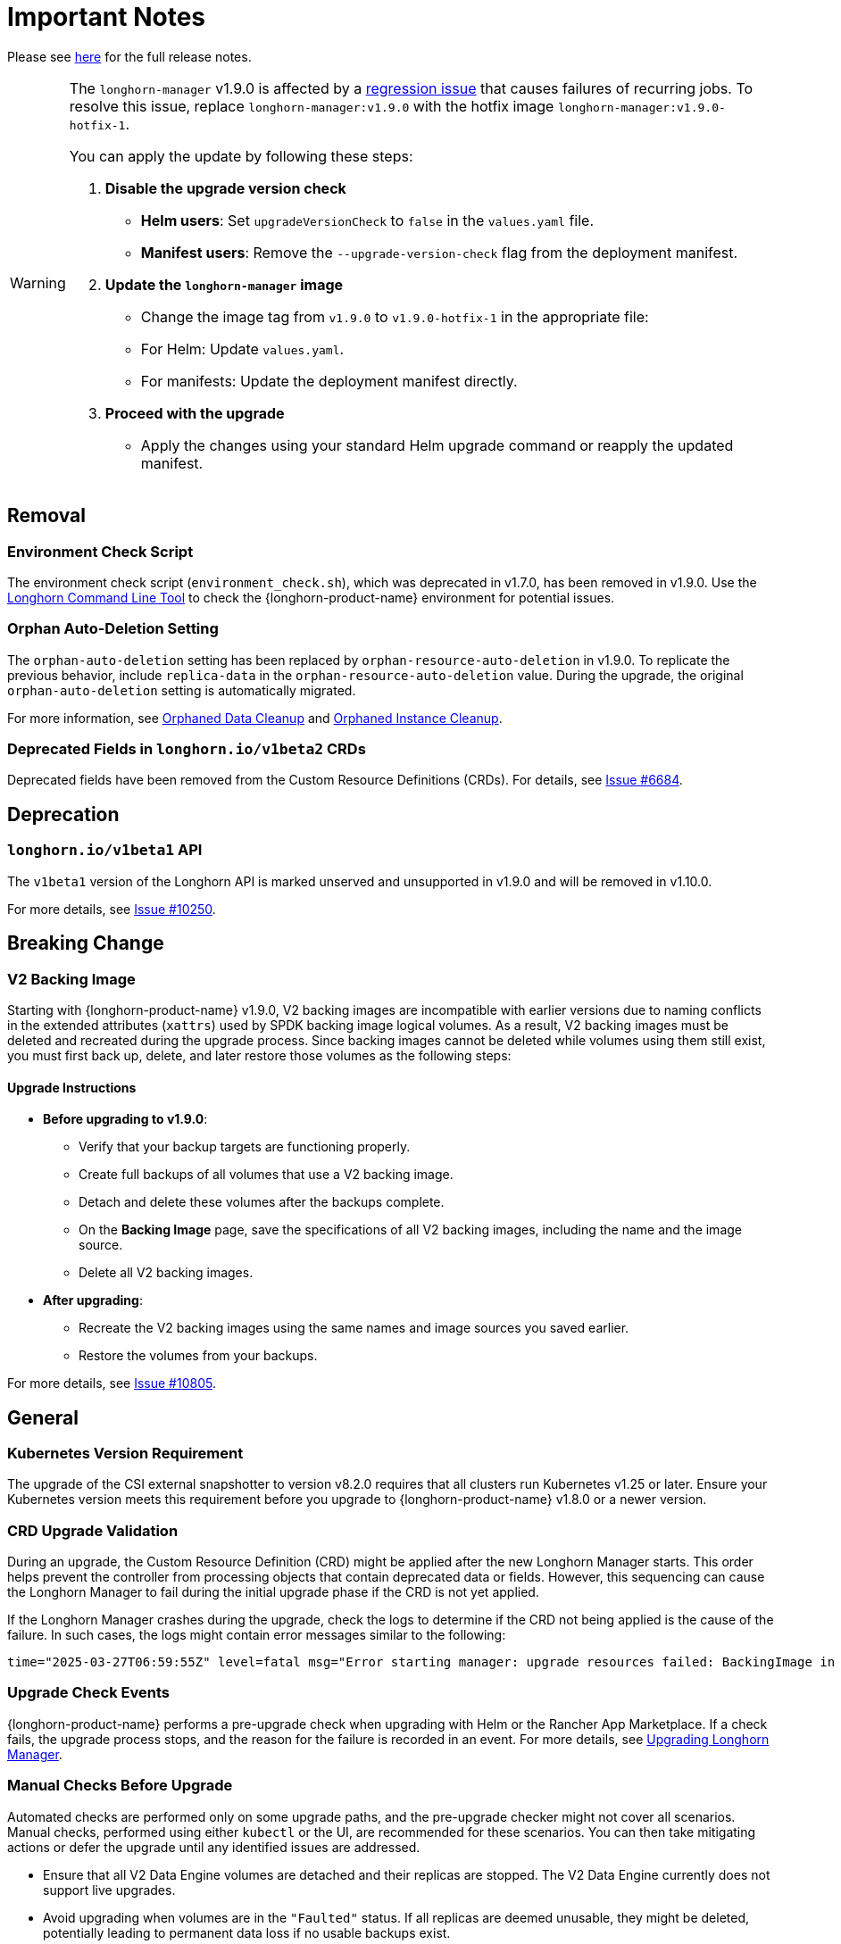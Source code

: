 = Important Notes
:current-version: {page-component-version}

Please see https://github.com/longhorn/longhorn/releases/tag/v{current-version}[here] for the full release notes.

[WARNING]
====
The `longhorn-manager` v1.9.0 is affected by a https://github.com/longhorn/longhorn/issues/11016[regression issue] that causes failures of recurring jobs. To resolve this issue, replace `longhorn-manager:v1.9.0` with the hotfix image `longhorn-manager:v1.9.0-hotfix-1`.

You can apply the update by following these steps:

. **Disable the upgrade version check**
  * **Helm users**: Set `upgradeVersionCheck` to `false` in the `values.yaml` file.
  * **Manifest users**: Remove the `--upgrade-version-check` flag from the deployment manifest.

. **Update the `longhorn-manager` image**
  * Change the image tag from `v1.9.0` to `v1.9.0-hotfix-1` in the appropriate file:
    * For Helm: Update `values.yaml`.
    * For manifests: Update the deployment manifest directly.

. **Proceed with the upgrade**
  * Apply the changes using your standard Helm upgrade command or reapply the updated manifest.
====

== Removal

=== Environment Check Script

The environment check script (`environment_check.sh`), which was deprecated in v1.7.0, has been removed in v1.9.0. Use the xref:longhorn-system/system-access/longhorn-cli.adoc[Longhorn Command Line Tool] to check the {longhorn-product-name} environment for potential issues.

=== Orphan Auto-Deletion Setting

The `orphan-auto-deletion` setting has been replaced by `orphan-resource-auto-deletion` in v1.9.0. To replicate the previous behavior, include `replica-data` in the `orphan-resource-auto-deletion` value. During the upgrade, the original `orphan-auto-deletion` setting is automatically migrated.

For more information, see xref:data-integrity-recovery/orphaned-data-cleanup.adoc[Orphaned Data Cleanup] and xref:data-integrity-recovery/orphaned-instance-cleanup.adoc[Orphaned Instance Cleanup].

=== Deprecated Fields in `longhorn.io/v1beta2` CRDs

Deprecated fields have been removed from the Custom Resource Definitions (CRDs). For details, see link:https://github.com/longhorn/longhorn/issues/6684[Issue #6684].

== Deprecation

=== `longhorn.io/v1beta1` API

The `v1beta1` version of the Longhorn API is marked unserved and unsupported in v1.9.0 and will be removed in v1.10.0.

For more details, see link:https://github.com/longhorn/longhorn/issues/10250[Issue #10250].

== Breaking Change

=== V2 Backing Image

Starting with {longhorn-product-name} v1.9.0, V2 backing images are incompatible with earlier versions due to naming conflicts in the extended attributes (`xattrs`) used by SPDK backing image logical volumes. As a result, V2 backing images must be deleted and recreated during the upgrade process. Since backing images cannot be deleted while volumes using them still exist, you must first back up, delete, and later restore those volumes as the following steps:

==== Upgrade Instructions

* **Before upgrading to v1.9.0**:
** Verify that your backup targets are functioning properly.
** Create full backups of all volumes that use a V2 backing image.
** Detach and delete these volumes after the backups complete.
** On the **Backing Image** page, save the specifications of all V2 backing images, including the name and the image source.
** Delete all V2 backing images.
* **After upgrading**:
** Recreate the V2 backing images using the same names and image sources you saved earlier.
** Restore the volumes from your backups.

For more details, see link:https://github.com/longhorn/longhorn/issues/10805[Issue #10805].

== General

=== Kubernetes Version Requirement

The upgrade of the CSI external snapshotter to version v8.2.0 requires that all clusters run Kubernetes v1.25 or later. Ensure your Kubernetes version meets this requirement before you upgrade to {longhorn-product-name} v1.8.0 or a newer version.

=== CRD Upgrade Validation

During an upgrade, the Custom Resource Definition (CRD) might be applied after the new Longhorn Manager starts. This order helps prevent the controller from processing objects that contain deprecated data or fields. However, this sequencing can cause the Longhorn Manager to fail during the initial upgrade phase if the CRD is not yet applied.

If the Longhorn Manager crashes during the upgrade, check the logs to determine if the CRD not being applied is the cause of the failure. In such cases, the logs might contain error messages similar to the following:

[,log]
----
time="2025-03-27T06:59:55Z" level=fatal msg="Error starting manager: upgrade resources failed: BackingImage in version \"v1beta2\" cannot be handled as a BackingImage: strict decoding error: unknown field \"spec.diskFileSpecMap\", unknown field \"spec.diskSelector\", unknown field \"spec.minNumberOfCopies\", unknown field \"spec.nodeSelector\", unknown field \"spec.secret\", unknown field \"spec.secretNamespace\"" func=main.main.DaemonCmd.func3 file="daemon.go:94"
----

=== Upgrade Check Events

{longhorn-product-name} performs a pre-upgrade check when upgrading with Helm or the Rancher App Marketplace. If a check fails, the upgrade process stops, and the reason for the failure is recorded in an event. For more details, see xref:upgrades/longhorn-components/upgrade-longhorn-manager.adoc[Upgrading Longhorn Manager].

=== Manual Checks Before Upgrade

Automated checks are performed only on some upgrade paths, and the pre-upgrade checker might not cover all scenarios. Manual checks, performed using either `kubectl` or the UI, are recommended for these scenarios. You can then take mitigating actions or defer the upgrade until any identified issues are addressed.

* Ensure that all V2 Data Engine volumes are detached and their replicas are stopped. The V2 Data Engine currently does not support live upgrades.
* Avoid upgrading when volumes are in the `"Faulted"` status. If all replicas are deemed unusable, they might be deleted, potentially leading to permanent data loss if no usable backups exist.
* Avoid upgrading if a failed `BackingImage` exists. For more information, see xref:volumes/backing-images/backing-images.adoc[Backing Image].
* Create a xref:snapshots-backups/system-backups/create-system-backup.adoc[Longhorn system backup] before performing the upgrade. This ensures that all critical resources, such as volumes and backing images, are backed up and can be restored if any issues arise during the upgrade.

== Backup And Restore

=== Recurring System Backup

You can create a recurring job for system backup creation. For more information, see https://github.com/longhorn/longhorn/issues/6534[Issue #6534].

== Replica Rebuilding

=== Offline Replica Rebuilding

{longhorn-product-name} introduces offline replica rebuilding, which allows degraded volumes to automatically recover replicas even while detached. This reduces the need for manual intervention, speeds up recovery, and improves data availability.
	
This feature is disabled by default. To enable it, set the `offline-replica-rebuilding` setting to `true` in the {longhorn-product-name} UI or CLI.

For more information, see xref:high-availability/offline-replica-rebuilding.adoc[Offline replica rebuilding] and link:https://github.com/longhorn/longhorn/issues/8443[Issue #8443].

== Resilience

=== Orphaned Instance Deletion

{longhorn-product-name} can now track and remove orphaned instances, which are leftover resources like replicas or engines that are no longer associated with an active volume. These instances may accumulate due to unexpected failures or incomplete cleanup.

To reduce resource usage and maintain system performance, {longhorn-product-name} supports both automatic and manual cleanup. By default, this feature is disabled. To enable it, set the `orphan-resource-auto-deletion` setting to `instance` in the {longhorn-product-name} UI or CLI.

For more information, see link:https://github.com/longhorn/longhorn/issues/6764[Issue #6764].

== Performance

=== Snapshot Checksum Disabled for Single-Replica Volumes

Starting with v1.9.0, {longhorn-product-name} does not calculate snapshot checksums by default for single-replica v1 volumes. Since snapshot checksums are primarily used for ensuring data integrity and speeding up replica rebuilding, they are unnecessary in single-replica setups. Disabling them helps reduce performance overhead.

For more information, see link:https://github.com/longhorn/longhorn/issues/10518[Issue #10518].

== Observability

=== Improved Metrics for Replica, Engine, and Rebuild Status

{longhorn-product-name} improves observability with new Prometheus metrics that expose the status and identity of Replica and Engine CRs, along with rebuild activity. These metrics make it easier to monitor rebuilds across the cluster.

For more information, see link:https://github.com/longhorn/longhorn/issues/10550[Issue #10550] and link:https://github.com/longhorn/longhorn/issues/10722[Issue #10722].

== V2 Data Engine

=== {longhorn-product-name} System Upgrade

{longhorn-product-name} currently does not support live upgrading of V2 volumes. Ensure that all V2 volumes are detached before initiating the upgrade process.

=== Features Introduced in v1.9.0

==== Performance Enhancement

* xref:longhorn-system/v2-data-engine/features/ublk-frontend-support.adoc[Support UBLK Frontend]: Introduces UBLK frontend support for the V2 Data Engine, enabling better performance and resource utilization.

==== Rebuilding

* xref:high-availability/offline-replica-rebuilding.adoc[Offline Replica Rebuilding]: Support for offline replica rebuilding, which allows degraded volumes to automatically recover replicas even while the volume is detached. This capability ensures high data availability without manual intervention.

==== Networking

* https://github.com/longhorn/longhorn/issues/6450[Storage Network]: : Introduces support for storage networks in the V2 Data Engine to allow network segregation.
